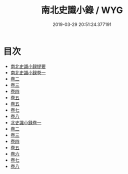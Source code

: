 #+TITLE: 南北史識小錄 / WYG
#+DATE: 2019-03-29 20:51:24.377191
* 目次
 - [[file:KR2h0003_000.txt::000-1a][南北史識小録提要]]
 - [[file:KR2h0003_001.txt::001-1a][南北史識小録卷一]]
 - [[file:KR2h0003_002.txt::002-1a][卷二]]
 - [[file:KR2h0003_003.txt::003-1a][卷三]]
 - [[file:KR2h0003_004.txt::004-1a][卷四]]
 - [[file:KR2h0003_005.txt::005-1a][卷五]]
 - [[file:KR2h0003_006.txt::006-1a][卷五]]
 - [[file:KR2h0003_007.txt::007-1a][卷七]]
 - [[file:KR2h0003_008.txt::008-1a][卷八]]
 - [[file:KR2h0003_009.txt::009-1a][北史識小録卷一]]
 - [[file:KR2h0003_010.txt::010-1a][卷二]]
 - [[file:KR2h0003_011.txt::011-1a][卷三]]
 - [[file:KR2h0003_012.txt::012-1a][卷四]]
 - [[file:KR2h0003_013.txt::013-1a][卷五]]
 - [[file:KR2h0003_014.txt::014-1a][卷六]]
 - [[file:KR2h0003_015.txt::015-1a][卷七]]
 - [[file:KR2h0003_016.txt::016-1a][卷八]]
